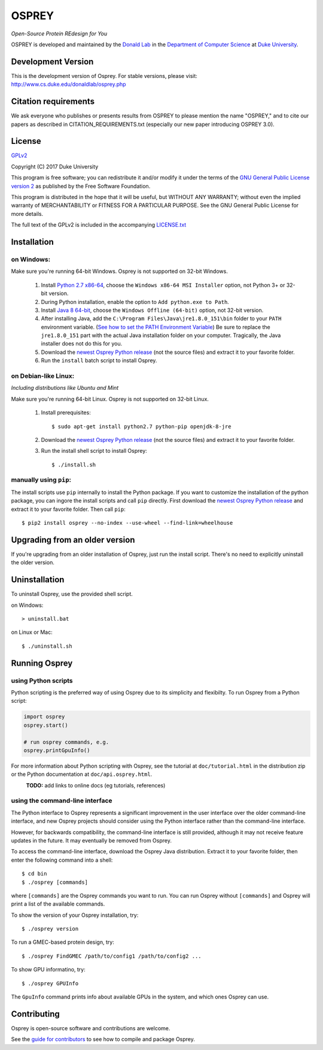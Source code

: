 
OSPREY
======

*Open-Source Protein REdesign for You*

OSPREY is developed and maintained by the `Donald Lab`_
in the `Department of Computer Science`_
at `Duke University`_.

.. _Donald Lab: http://www.cs.duke.edu/donaldlab/home.php
.. _Department of Computer Science: http://www.cs.duke.edu
.. _Duke University: https://www.duke.edu/


Development Version
~~~~~~~~~~~~~~~~~~~

This is the development version of Osprey. For stable versions, please visit:
http://www.cs.duke.edu/donaldlab/osprey.php


Citation requirements
~~~~~~~
We ask everyone who publishes or presents results from OSPREY to please mention the name "OSPREY," and to cite our papers as described in CITATION_REQUIREMENTS.txt (especially our new paper introducing OSPREY 3.0). 


License
~~~~~~~

`GPLv2`_

Copyright (C) 2017 Duke University

This program is free software; you can redistribute it and/or
modify it under the terms of the `GNU General Public License version 2`_
as published by the Free Software Foundation.

This program is distributed in the hope that it will be useful,
but WITHOUT ANY WARRANTY; without even the implied warranty of
MERCHANTABILITY or FITNESS FOR A PARTICULAR PURPOSE.  See the
GNU General Public License for more details.

The full text of the GPLv2 is included in the accompanying `LICENSE.txt`_

.. _GPLv2: https://www.gnu.org/licenses/gpl-2.0.html
.. _GNU General Public License version 2: https://www.gnu.org/licenses/gpl-2.0.html
.. _LICENSE.txt: LICENSE.txt


Installation
~~~~~~~~~~~~

on Windows:
-----------

Make sure you're running 64-bit Windows. Osprey is not supported on 32-bit Windows.

 1. Install `Python 2.7 x86-64`_, choose the ``Windows x86-64 MSI Installer`` option, not Python 3+ or 32-bit version.
 2. During Python installation, enable the option to ``Add python.exe to Path``.
 3. Install `Java 8 64-bit`_, choose the ``Windows Offline (64-bit)`` option, not 32-bit version.
 4. After installing Java, add the ``C:\Program Files\Java\jre1.8.0_151\bin`` folder to your ``PATH`` environment variable.
    (`See how to set the PATH Environment Variable`_) Be sure to replace the ``jre1.8.0_151`` part with the actual Java
    installation folder on your computer. Tragically, the Java installer does not do this for you.
 5. Download the `newest Osprey Python release`_ (not the source files) and extract it to your favorite folder.
 6. Run the ``install`` batch script to install Osprey.

.. _Python 2.7 x86-64: https://www.python.org/downloads/release/python-2714/
.. _pip: https://pip.pypa.io/en/stable/
.. _Java 8 64-bit: https://www.java.com/en/download/manual.jsp
.. _See how to set the PATH Environment Variable: https://www.java.com/EN/DOWNLOAD/HELP/PATH.XML
.. _newest Osprey Python release: https://github.com/donaldlab/OSPREY_refactor/releases

on Debian-like Linux:
---------------------

*Including distributions like Ubuntu and Mint*

Make sure you're running 64-bit Linux. Osprey is not supported on 32-bit Linux.

 1. Install prerequisites::

	$ sudo apt-get install python2.7 python-pip openjdk-8-jre

 2. Download the `newest Osprey Python release`_ (not the source files) and extract it to your favorite folder.
 3. Run the install shell script to install Osprey::

 	$ ./install.sh


manually using ``pip``:
-----------------------

The install scripts use ``pip`` internally to install the Python package. If you want to customize
the installation of the python package, you can ingore the install scripts and call ``pip`` directly.
First download the `newest Osprey Python release`_ and extract it to your favorite folder. Then call ``pip``::

	$ pip2 install osprey --no-index --use-wheel --find-link=wheelhouse


Upgrading from an older version
~~~~~~~~~~~~~~~~~~~~~~~~~~~~~~~

If you're upgrading from an older installation of Osprey, just run the install script. There's no need
to explicitly uninstall the older version.


Uninstallation
~~~~~~~~~~~~~~

To uninstall Osprey, use the provided shell script.

on Windows::

	> uninstall.bat

on Linux or Mac::

	$ ./uninstall.sh


Running Osprey
~~~~~~~~~~~~~~

using Python scripts
--------------------

Python scripting is the preferred way of using Osprey due to its simplicity and flexibilty.
To run Osprey from a Python script:

.. code:: python

	import osprey
	osprey.start()
	
	# run osprey commands, e.g.
	osprey.printGpuInfo()
	
For more information about Python scripting with Osprey, see the tutorial at ``doc/tutorial.html``
in the distribution zip or the Python documentation at ``doc/api.osprey.html``.

\
    **TODO:** add links to online docs (eg tutorials, references)


using the command-line interface
--------------------------------

The Python interface to Osprey represents a significant improvement in the user interface over the
older command-line interface, and new Osprey projects should consider using the Python interface
rather than the command-line interface.

However, for backwards compatibility, the command-line interface is still provided, although
it may not receive feature updates in the future. It may eventually be removed from Osprey.

To access the command-line interface, download the Osprey Java distribution.
Extract it to your favorite folder, then enter the following command into a shell::

    $ cd bin
    $ ./osprey [commands]

where ``[commands]`` are the Osprey commands you want to run. You can run Osprey without
``[commands]`` and Osprey will print a list of the available commands.

To show the version of your Osprey installation, try::

    $ ./osprey version

To run a GMEC-based protein design, try::

    $ ./osprey FindGMEC /path/to/config1 /path/to/config2 ...

To show GPU informatino, try::

    $ ./osprey GPUInfo

The ``GpuInfo`` command prints info about available GPUs in the system, and which
ones Osprey can use.


Contributing
~~~~~~~~~~~~

Osprey is open-source software and contributions are welcome.

See the `guide for contributors`_ to see how to compile and package Osprey.

.. _guide for contributors: CONTRIBUTING.rst
